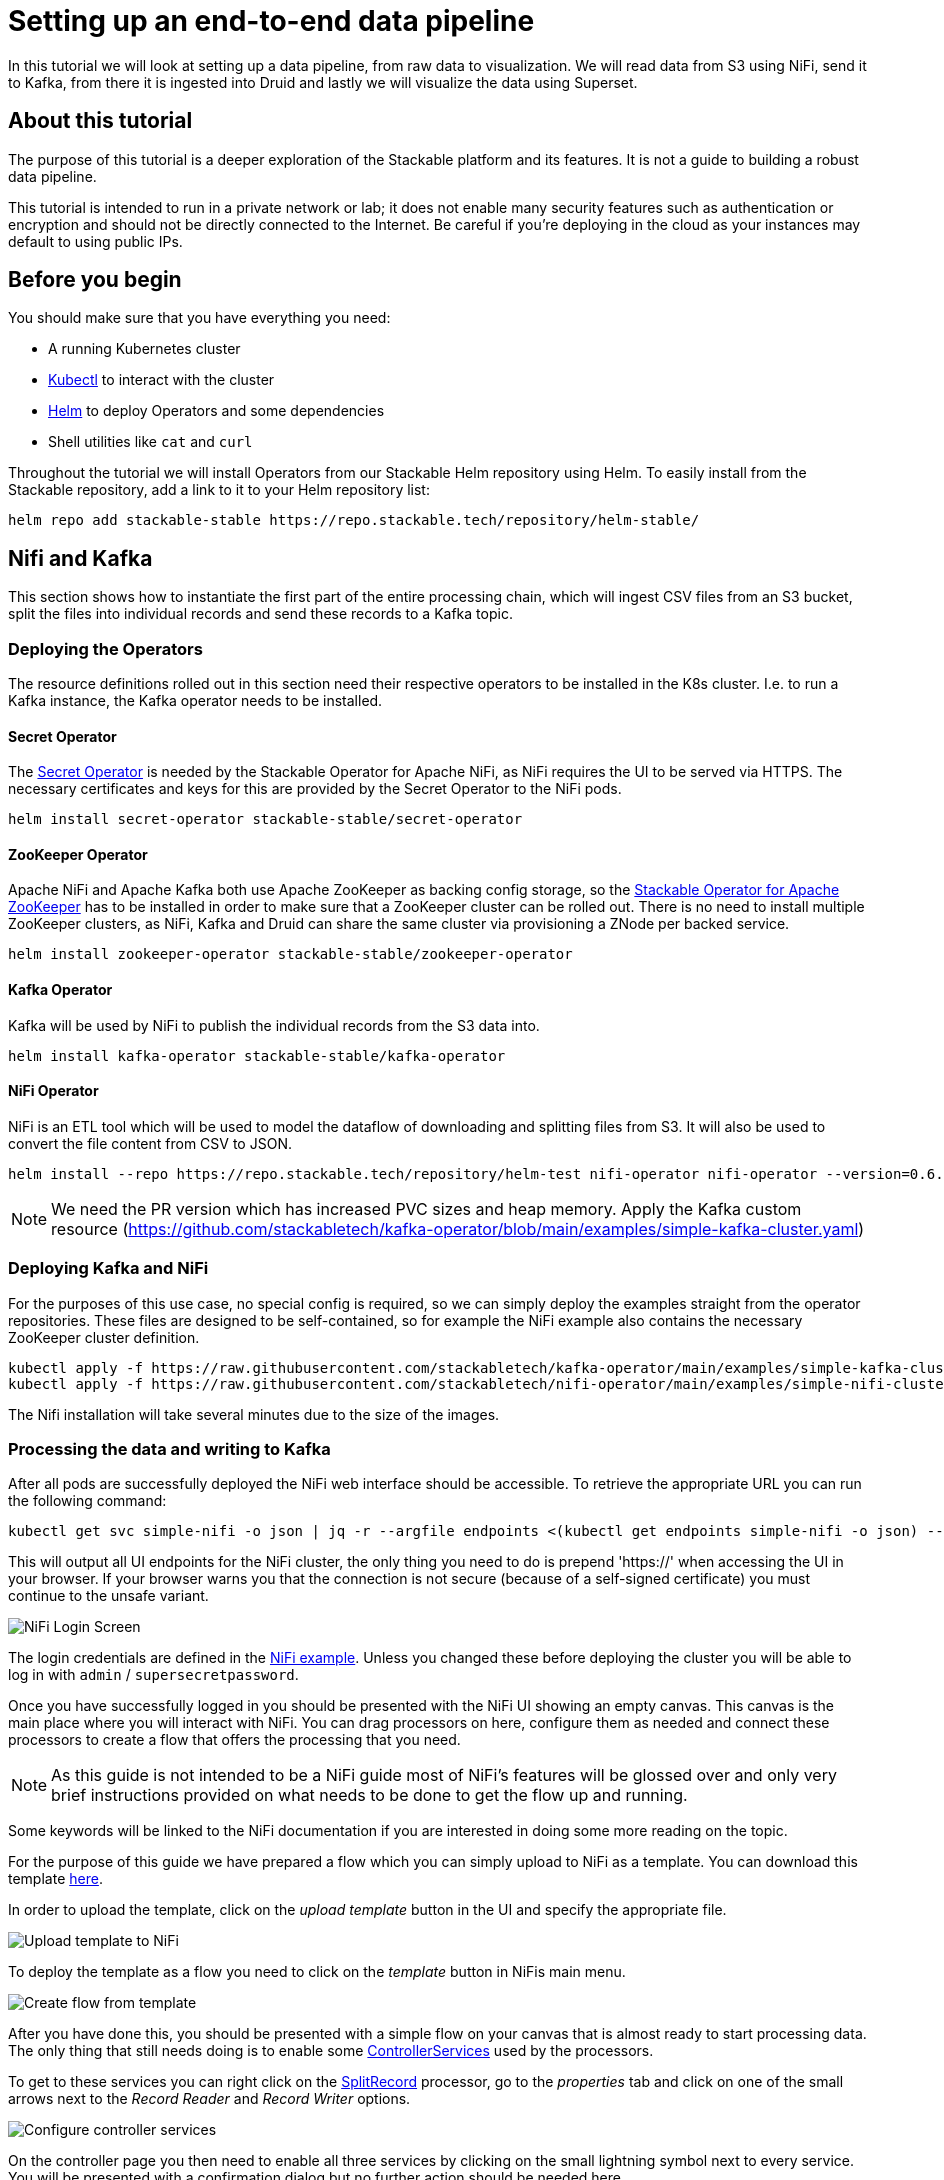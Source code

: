 = Setting up an end-to-end data pipeline

In this tutorial we will look at setting up a data pipeline, from raw data to visualization. We will read data from S3 using NiFi, send it to Kafka, from there it is ingested into Druid and lastly we will visualize the data using Superset.

== About this tutorial
The purpose of this tutorial is a deeper exploration of the Stackable platform and its features. It is not a guide to building a robust data pipeline.

This tutorial is intended to run in a private network or lab; it does not enable many security features such as authentication or encryption and should not be directly connected to the Internet. Be careful if you’re deploying in the cloud as your instances may default to using public IPs.

== Before you begin

You should make sure that you have everything you need:

* A running Kubernetes cluster
* https://kubernetes.io/docs/tasks/tools/#kubectl[Kubectl] to interact with the cluster
* https://helm.sh/[Helm] to deploy Operators and some dependencies
* Shell utilities like `cat` and `curl`

Throughout the tutorial we will install Operators from our Stackable Helm repository using Helm. To easily install from the Stackable repository, add a link to it to your Helm repository list:

[source,bash]
helm repo add stackable-stable https://repo.stackable.tech/repository/helm-stable/

== Nifi and Kafka

This section shows how to instantiate the first part of the entire processing chain, which will ingest CSV files from an S3 bucket, split the files into individual records and send these records to a Kafka topic.


=== Deploying the Operators

The resource definitions rolled out in this section need their respective operators to be installed in the K8s cluster. I.e. to run a Kafka instance, the Kafka operator needs to be installed.

==== Secret Operator

The xref:secret-operator::index.adoc[Secret Operator] is needed by the Stackable Operator for Apache NiFi, as NiFi requires the UI to be served via HTTPS.
The necessary certificates and keys for this are provided by the Secret Operator to the NiFi pods.

[source,bash]
helm install secret-operator stackable-stable/secret-operator

==== ZooKeeper Operator

Apache NiFi and Apache Kafka both use Apache ZooKeeper as backing config storage, so the xref:zookeeper::index.adoc[Stackable Operator for Apache ZooKeeper] has to be installed in order to make sure that a ZooKeeper cluster can be rolled out.
There is no need to install multiple ZooKeeper clusters, as NiFi, Kafka and Druid can share the same cluster via provisioning a ZNode per backed service.

[source,bash]
helm install zookeeper-operator stackable-stable/zookeeper-operator

==== Kafka Operator

Kafka will be used by NiFi to publish the individual records from the S3 data into.

[source,bash]
helm install kafka-operator stackable-stable/kafka-operator

==== NiFi Operator

NiFi is an ETL tool which will be used to model the dataflow of downloading and splitting files from S3.
It will also be used to convert the file content from CSV to JSON.

[source,bash]
helm install --repo https://repo.stackable.tech/repository/helm-test nifi-operator nifi-operator --version=0.6.0-pr251

NOTE: We need the PR version which has increased PVC sizes and heap memory.
Apply the Kafka custom resource (https://github.com/stackabletech/kafka-operator/blob/main/examples/simple-kafka-cluster.yaml)

=== Deploying Kafka and NiFi
// TODO: the tutorial should be self contained, in the other sections everythin is directly inside of the tutorial

For the purposes of this use case, no special config is required, so we can simply deploy the examples straight from the operator repositories.
These files are designed to be self-contained, so for example the NiFi example also contains the necessary ZooKeeper cluster definition.

[source,bash]
kubectl apply -f https://raw.githubusercontent.com/stackabletech/kafka-operator/main/examples/simple-kafka-cluster.yaml
kubectl apply -f https://raw.githubusercontent.com/stackabletech/nifi-operator/main/examples/simple-nifi-cluster.yaml

The Nifi installation will take several minutes due to the size of the images.

=== Processing the data and writing to Kafka

After all pods are successfully deployed the NiFi web interface should be accessible.
To retrieve the appropriate URL you can run the following command:

// TODO this is super complicated and not explained at all
[source,bash]
kubectl get svc simple-nifi -o json | jq -r --argfile endpoints <(kubectl get endpoints simple-nifi -o json) --argfile nodes <(kubectl get nodes -o json) '($nodes.items[] | select(.metadata.name == $endpoints.subsets[].addresses[].nodeName) | .status.addresses | map(select(.type == "ExternalIP" or .type == "InternalIP")) | min_by(.type) | .address | tostring) + ":" + (.spec.ports[] | select(.name == "https") | .nodePort | tostring)'

This will output all UI endpoints for the NiFi cluster, the only thing you need to do is prepend 'https://' when accessing the UI in your browser. If your browser warns you that the connection is not secure (because of a self-signed certificate) you must continue to the unsafe variant.

image::end-to-end_data_pipeline_example/nifi-login.png[NiFi Login Screen]

The login credentials are defined in the https://github.com/stackabletech/nifi-operator/blob/main/examples/simple-nifi-cluster.yaml#L33[NiFi example].
Unless you changed these before deploying the cluster you will be able to log in with `admin` / `supersecretpassword`.


Once you have successfully logged in you should be presented with the NiFi UI showing an empty canvas.
This canvas is the main place where you will interact with NiFi. You can drag processors on here, configure them as needed and connect these processors to create a flow that offers the processing that you need.

NOTE: As this guide is not intended to be a NiFi guide most of NiFi's features will be glossed over and only very brief instructions provided on what needs to be done to get the flow up and running.

Some keywords will be linked to the NiFi documentation if you are interested in doing some more reading on the topic.

For the purpose of this guide we have prepared a flow which you can simply upload to NiFi as a template.
You can download this template link:{attachmentsdir}/s3-kafka.xml[here].

In order to upload the template, click on the _upload template_ button in the UI and specify the appropriate file.

image::end-to-end_data_pipeline_example/nifi-uploadtemplate.png[Upload template to NiFi]

To deploy the template as a flow you need to click on the _template_ button in NiFis main menu.

image::end-to-end_data_pipeline_example/nifi-createtemplate.png[Create flow from template]

After you have done this, you should be presented with a simple flow on your canvas that is almost ready to start processing data.
The only thing that still needs doing is to enable some https://nifi.apache.org/docs.html[ControllerServices] used by the processors.

To get to these services you can right click on the https://nifi.apache.org/docs.html[SplitRecord] processor, go to the _properties_ tab and click on one of the small arrows next to the _Record Reader_ and _Record Writer_ options.

image::end-to-end_data_pipeline_example/nifi-controllerservices.png[Configure controller services]

On the controller page you then need to enable all three services by clicking on the small lightning symbol next to every service.
You will be presented with a confirmation dialog but no further action should be needed here.

image::end-to-end_data_pipeline_example/nifi-enablecontroller.png[Enable controller services]

Once this is done return to the main canvas and you are ready to start your flow and get data going.
To start the entire flow make sure that you don't have any processors selected by simply clicking on the emtpy canvas anywhere.
If you click the start button now, NiFi will start all processors and data should start flowing through and end up in the pre-configured Kafka topic.

NOTE: The flow in its packaged form has been restricted to only download a small subset of the yellow cab dataset, as the full size data is fairly large.
If you have the capacity to process all data you can remove this restriction in the _prefix_ property of the https://nifi.apache.org/docs.html[ListS3] processor, as shown in the screenshot below.

image::end-to-end_data_pipeline_example/nifi-prefix.png[Download filter]

If you change the highlighted value to `trip data/yellow_tripdata_` all data for yellow cabs will be downloaded.

== Druid

Now that the cab data has been read from S3, processed in NiFi and written to a Kafka topic, we can read from that Kafka topic to ingest the data into a Druid data set.

We will set up the Operator and some Dependencies, provision a Druid cluster and then do the data ingestion from Kafka into Druid - first through the Druid web interface and then from the command line.

=== Deploy the Stackable Druid Operator

Like the other operators, the Druid operator is easily installed with Helm:

[source,bash]
helm install druid-operator stackable-stable/druid-operator


=== Setting up dependencies

While the operator can already run, Druid itself needs an SQL database for metadata and either HDFS or an S3 object storage for deep storage of data segments. It also needs a ZooKeeper instance for the individual processes to communicate with each other.

==== Metadata

For the Metadata we will use a PostgreSQL database installed with the bitnami Helm Chart:

[source,bash]
helm install postgresql-druid \
    --repo https://charts.bitnami.com/bitnami postgresql \
    --set auth.username=druid \
    --set auth.password=druid \
    --set auth.database=druid \
    --version 11.0.0

The database name, as well as user and password are all `druid`, we will need this later when configuring our cluster to use the database.

==== Deep storage

Druid requires a backing storage (so called Deep-Storage) where data - partitioned by date or time - is persisted as immutable segments. Druid can use either local storage (only appropriate for stand-alone testing - i.e. all druid components run on the same machine), S3 or HDFS. In this guide we will use S3, specifically MinIO which is an S3-implementation suitable for low-footprint scenarios. We deploy a MinIO instance to use as our deep storage, using the MinIO Helm chart:

[source,bash]
helm install minio --set resources.requests.memory=8Gi --set mode=standalone --set replicas=1  --set persistence.enabled=false  --set "buckets[0].name=nytaxidata,buckets[0].policy=none" --set "users[0].accessKey=minioAccessKey,users[0].secretKey=minioSecretKey,users[0].policy=readwrite" --repo https://charts.min.io/ minio

[NOTE]
====
* we are specifying a memory allocation of 8GB as Min-IO will use 16GB by default.
====

The access credentials `minioAccessKey` and `minioSecretKey` given above will be reused further down in a Secret read by Druid to access the MinIO object storage.

==== ZooKeeper

We already installed the ZooKeeper Operator and set up a cluster when we set up NiFi and Kafka. Now all we need to do, is deploying a dedicated ZNode for Druid to use to ensure no Druid properties collide with other properties written to ZooKeeper. We simply deploy a ZNode resource:

[source]
cat <<EOF | kubectl apply -f -
apiVersion: zookeeper.stackable.tech/v1alpha1
kind: ZookeeperZnode
metadata:
  name: simple-druid-znode # <2>
spec:
  clusterRef:
    name: simple-zk
EOF

=== Deploying the Druid cluster

Now that the Operator and Dependencies are set up, we can deploy our cluster. The credentials for the MinIO instance are not written directly into the cluster resource, but in a dedicated Secret which is then referenced in the cluster resource:

[source]
cat <<EOF | kubectl apply -f -
apiVersion: v1
kind: Secret
metadata:
  name: druid-s3-credentials
stringData:
  accessKeyId: minioAccessKey
  secretAccessKey: minioSecretKey
EOF

And now the cluster definition:

[source]
cat <<EOF | kubectl apply -f -
apiVersion: druid.stackable.tech/v1alpha1
kind: DruidCluster
metadata:
  name: druid-nytaxidata
spec:
  version: 0.22.1
  zookeeperConfigMapName: simple-druid-znode  # <1>
  metadataStorageDatabase:  # <2>
    dbType: postgresql
    connString: jdbc:postgresql://postgresql-druid/druid
    host: postgresql-druid
    port: 5432
    user: druid
    password: druid
  s3:
    endpoint: http://minio:9000
    credentialsSecret: druid-s3-credentials  # <3>
  deepStorage:
    storageType: s3
    bucket: nytaxidata
    baseKey: storage
  brokers:
    configOverrides:
      runtime.properties:
        druid.s3.enablePathStyleAccess: "true"
    roleGroups:
      default:
        selector:
          matchLabels:
            kubernetes.io/os: linux
        config: {}
        replicas: 1
  coordinators:
    configOverrides:
      runtime.properties:
        druid.s3.enablePathStyleAccess: "true"
    roleGroups:
      default:
        selector:
          matchLabels:
            kubernetes.io/os: linux
        config: {}
        replicas: 1
  historicals:
    configOverrides:
      runtime.properties:
        druid.s3.enablePathStyleAccess: "true"
    roleGroups:
      default:
        selector:
          matchLabels:
            kubernetes.io/os: linux
        config: {}
        replicas: 1
  middleManagers:
    configOverrides:
      runtime.properties:
        druid.s3.enablePathStyleAccess: "true"
    roleGroups:
      default:
        selector:
          matchLabels:
            kubernetes.io/os: linux
        config: {}
        replicas: 1
  routers:
    configOverrides:
      runtime.properties:
        druid.s3.enablePathStyleAccess: "true"
    roleGroups:
      default:
        selector:
          matchLabels:
            kubernetes.io/os: linux
        config: {}
        replicas: 1
EOF

Note that all the dependencies we defined above are referenced in the cluster definition:

<1> ZooKeeper Druid ZNode
<2> PostgreSQL access
<3> MinIO credentials secret

=== Data ingestion

There are different ways to get data into Druid, all of which will use a `POST` of a Druid-compatible ingestion specification. Here we will document two ways of doing this, either directly in the Druid UI, or - this is e.g. useful if the job is to be repeated - by extracting the ingestion specification into a JSON file and issuing a curl from the command line (some of what follows is also covered in more depth in the official Druid documentation, but is mentioned here for the sake of completeness).

==== Using the Druid web interface

The Druid web interface is accessible on the Router pod of our cluster. The operator created a Service for the Router, from which we can port-forward the Port 8888 where the web interface is served:

[source,bash]
kubectl port-forward svc/druid-nytaxidata-router 8888

Keep this command running to continue accessing the Router port locally.

The UI should now be reachable at http://localhost:8888 and should look like the screenshot below. We will start with the “Load Data” option:

image::end-to-end_data_pipeline_example/druid-main.png[Main Screen]

Select "Apache Kafka" and then "Connect Data" at the right of the screen, entering the following in the two available fields:

- Bootstrap servers: `simple-kafka:9092`
- Topic: `nytaxidata`

Then select "Start of stream" and then "Apply":

image::end-to-end_data_pipeline_example/druid-connect.png[Connect to Kafka]

At the bottom right of the screen click through

- “Parse Data”, “Parse Time”, “Transform”, “Filter”, “Configure Schema”

without changing anything. At the next step - “Partition” - select `day` for the granularity:

image::end-to-end_data_pipeline_example/druid-partition.png[Partition]

Then click on “Tune”. At this point we tell Druid how to manage the Kafka offsets. As this is the initial read action we have to choose “True” so that Kafka starts at the earliest possible offset (subsequent reads will pick up from the last offset that Druid has cached internally):

image::end-to-end_data_pipeline_example/druid-tuning.png[Offsets]

Click through “Publish” to show “Edit spec”. At this point we have a complete ingestion job specification in JSON format:

image::end-to-end_data_pipeline_example/druid-jobspec.png[Ingestion-spec]

At this point we can just click on the final step on the bottom (“Submit”) and the job will start running - since the job is a streaming job it will wait for fresh Kafka data in the specified topic and ingest it into Druid. However, before we do that, save the JSON specification in a separate file (e.g. `/tmp/kafka-ingestion-spec.json`) as we will also show how to start this job from the command line using `curl`.

Back at the screen, click on “Submit” - the ingestion job will be started, which will take a few moments. As mentioned already, we are starting a streaming job, so it will continue to run in the background (i.e. the status remains `RUNNING`):

image::end-to-end_data_pipeline_example/druid-task.png[Task]

The magnifying glass icon shows metadata such as logs, spec-definition etc:

image::end-to-end_data_pipeline_example/druid-running.png[Running job]

Once the ingestion job has been started, Druid monitors the relevant Kafka topic for changes and ingest new data, persisting it in its deep storage. It can take a few moments for the first segments to be ready (and a bit longer until they are published as immutable segments in deep storage). The streaming job will stay at RUNNING until such time as it is stopped. The data source is visible under the “Datasources” tab, where the individual segments - partitioned by time slice - can also be examined:

image::end-to-end_data_pipeline_example/druid-datasources.png[Datasources]

We can also display data by issuing queries against our data source from within the SQL editor under the “Query” tab:

image::end-to-end_data_pipeline_example/druid-query.png[Query screen]

==== Using `curl`

We will now perform the same action using the JSON specification we saved earlier (in this guide: `/tmp/kafka-ingestion-spec.json`).

As before, issue a port-forwarding command so that we can access the Druid from outside the Kubernetes cluster; but now for the coordinator instead of the router:

[source]
kubectl port-forward svc/druid-nytaxidata-coordinator 8081

Again, keep this command running to keep the port forwarded.

Now, issue a HTTP POST request via curl, referencing the JSON specification file:

[source]
curl -X POST -H 'Content-Type: application/json' -d @/tmp/kafka-ingestion-spec.json http://localhost:8081/druid/indexer/v1/supervisor

This should yield a status code of 200 with a response of `{"id":"nytaxidata"}`.

NOTE: We have extracted our ingestion specification from the UI, where the data source was created as part of the process, but we could also run this job without an existing data source, as the job will create it if needed.

== Superset

To analyze the data we now have in Druid, we will connect Superset to our Druid instance, and read and visualize the data in Superset.

=== Deploy the Stackable Superset Operator

As before, we need to install the operator:

[source, bash]
helm install superset-operator stackable-stable/superset-operator

=== Setting up dependencies

Like Druid, Superset requires an SQL database to run. We will install a dedicated database for Superset: as before, we will use the Bitnami PostgreSQL Helm chart to deploy a PostgreSQL instance:

[source]
helm install superset-postgresql postgresql \
    --repo https://charts.bitnami.com/bitnami \
    --set auth.username=superset \
    --set auth.password=superset \
    --set auth.database=superset \
    --version 11.0.0

Next we create a secret with the database credentials in it, in the key `connections.sqlalchemyDatabaseUri`. The secret also contains the information of the initial admin user:

[source]
cat <<EOF | kubectl apply -f -
apiVersion: v1
kind: Secret
metadata:
  name: simple-superset-credentials
type: Opaque
stringData:
  adminUser.username: admin
  adminUser.firstname: Superset
  adminUser.lastname: Admin
  adminUser.email: admin@superset.com
  adminUser.password: admin
  connections.secretKey: thisISaSECRET_1234
  connections.sqlalchemyDatabaseUri: postgresql://superset:superset@superset-postgresql.default.svc.cluster.local/superset
EOF

=== Deploy the Superset cluster

Now we can deploy Superset:

[source]
cat <<EOF | kubectl apply -f -
apiVersion: superset.stackable.tech/v1alpha1
kind: SupersetCluster
metadata:
  name: simple-superset
spec:
  version: 1.4.1  # <1>
  statsdExporterVersion: v0.22.4
  credentialsSecret: simple-superset-credentials  # <2>
  nodes:
    roleGroups:
      default:
        config:
EOF

<1> This is the version of Superset we want to use. You can find the Superset versions supported by Stackable in the xref:superset::index.adoc[Superset Operator documentation].
<2> Here we reference our secret we created earlier.

On the first deployment of the Superset cluster, the operator will also initialize the database. Once the database is initialized, you can connect to the cluster.

You can verify that the database is up and running with this command:

[source]
kubectl get statefulset superset-postgresql -o \
jsonpath='{.status.readyReplicas}'

It should return `1`.

==== Set up port forwarding for the Superset web interface

You can also connect to the Superset UI:

[source]
kubectl port-forward service/simple-superset-external 8088

And now point your browser to `http://localhost:8088/` and you will see the login screen of Superset:

image::end-to-end_data_pipeline_example/superset-login.png[Login]

Here you can login with your admin user; if you have not chosen different credentials, the ones used above are username `admin` and password `admin`.

=== Querying Druid from Superset

Now that we have Druid and Superset running, it is time to connect the two. The Superset operator can take care of that. We deploy a dedicated `DruidConnection` resource:

[source]
cat <<EOF | kubectl apply -f -
apiVersion: superset.stackable.tech/v1alpha1
kind: DruidConnection
metadata:
  name: superset-druid-connection
spec:
  superset:
    name: simple-superset  # <1>
    namespace: default
  druid:
    name: druid-nytaxidata  # <2>
    namespace: default
EOF

<1> The name of our Superset cluster
<2> The name of the Druid cluster

The operator will create a job that adds this connection to the Superset cluster.

We can now find our Druid cluster as a data source in Superset. In the menu, under `Data` > `Databases` you should see the Druid cluster:

image::end-to-end_data_pipeline_example/superset-databases.png[Databases]

NOTE: If you do not see your Druid instance, check the status on the `DruidConnection` you deployed (`superset-druid-connection`), it should be `Ready`.

Now, to read the data from our Druid dataset, we need to create a dataset in Superset too, this is done under “Data” > “Datasets”:

image::end-to-end_data_pipeline_example/superset-dataset.png[Dataset]

The data can be queried in `SQL Lab` -> `SQL Editor`:

image::end-to-end_data_pipeline_example/superset-query.png[SQL Editor]

=== Data analysis and dashboards

Once the dataset has been defined, it can be used to create a chart:

image::end-to-end_data_pipeline_example/superset-chart.png[Chart]

As an example, we create a simple line chart. Applying these settings, we can see from the chart (and the average tip amount) that passengers are more generous towards the end of the month:

==== Settings

NOTE: the range has been set so that it matches the filter originally applied in the Nifi template.

|===
|Chart Setting |Value

|Time column
|`__time`

|Time range
|`2020-05-01 ≤ col < 2020-06-01`

|Metrics
|`AVG(tip_amount)`

|X axis title
|`May 2020`

|X axis title bottom margin
|`30`

|Y axis title
|`USD`

|Y axis title margin
|`30`

|X axis time format
|`%a`
|===


image::end-to-end_data_pipeline_example/superset-chart2.png[Chart2]

Finally, you can create a dashboard with this chart:

image::end-to-end_data_pipeline_example/superset-dashboard.png[Dashboard]
